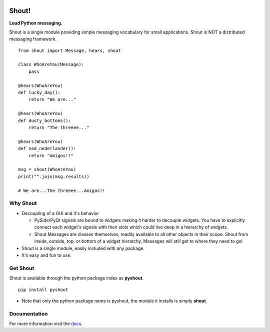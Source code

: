 .. image:: https://travis-ci.org/danbradham/shout.svg?branch=master
  :target: https://travis-ci.org/danbradham/shout
  :alt: Build Status

.. image:: https://coveralls.io/repos/danbradham/shout/badge.png?branch=master
  :target: https://coveralls.io/r/danbradham/shout?branch=master
  :alt: Coverage Status

.. image:: https://pypip.in/version/pyshout/badge.svg
  :target: https://pypi.python.org/pypi/pyshout/
  :alt: Latest Version

========
 Shout!
========

**Loud Python messaging.**

Shout is a single module providing simple messaging vocabulary for small applications. Shout is NOT a distributed messaging framework.

::

    from shout import Message, hears, shout

    class WhoAreYou(Message):
        pass

    @hears(WhoAreYou)
    def lucky_day():
        return "We are..."

    @hears(WhoAreYou)
    def dusty_bottoms():
        return "The threeee..."

    @hears(WhoAreYou)
    def ned_nederlander():
        return "Amigos!!"

    msg = shout(WhoAreYou)
    print("".join(msg.results))

    # We are...The threeee...Amigos!!


Why Shout
=========

* Decoupling of a GUI and it's behavior

  * PySide/PyQt signals are bound to widgets making it harder to decouple widgets. You have to explicitly connect each widget's signals with their slots which could live deep in a hierarchy of widgets.

  * Shout Messages are classes themselves, readily available to all other objects in their scope. Shout from inside, outside, top, or bottom of a widget hierarchy, Messages will still get to where they need to go!

* Shout is a single module, easily included with any package.

* It's easy and fun to use.


Get Shout
=========

Shout is available through the python package index as **pyshout**.

::

    pip install pyshout

* Note that only the python package name is pyshout, the module it installs is simply **shout**.


Documentation
=============

For more information visit the `docs <http://shout.readthedocs.org>`_.
